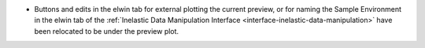 - Buttons and edits in the elwin tab for external plotting the current preview, or for naming the Sample Environment in the elwin tab of the :ref:`Inelastic Data Manipulation Interface <interface-inelastic-data-manipulation>` have been relocated to be under the preview plot.
